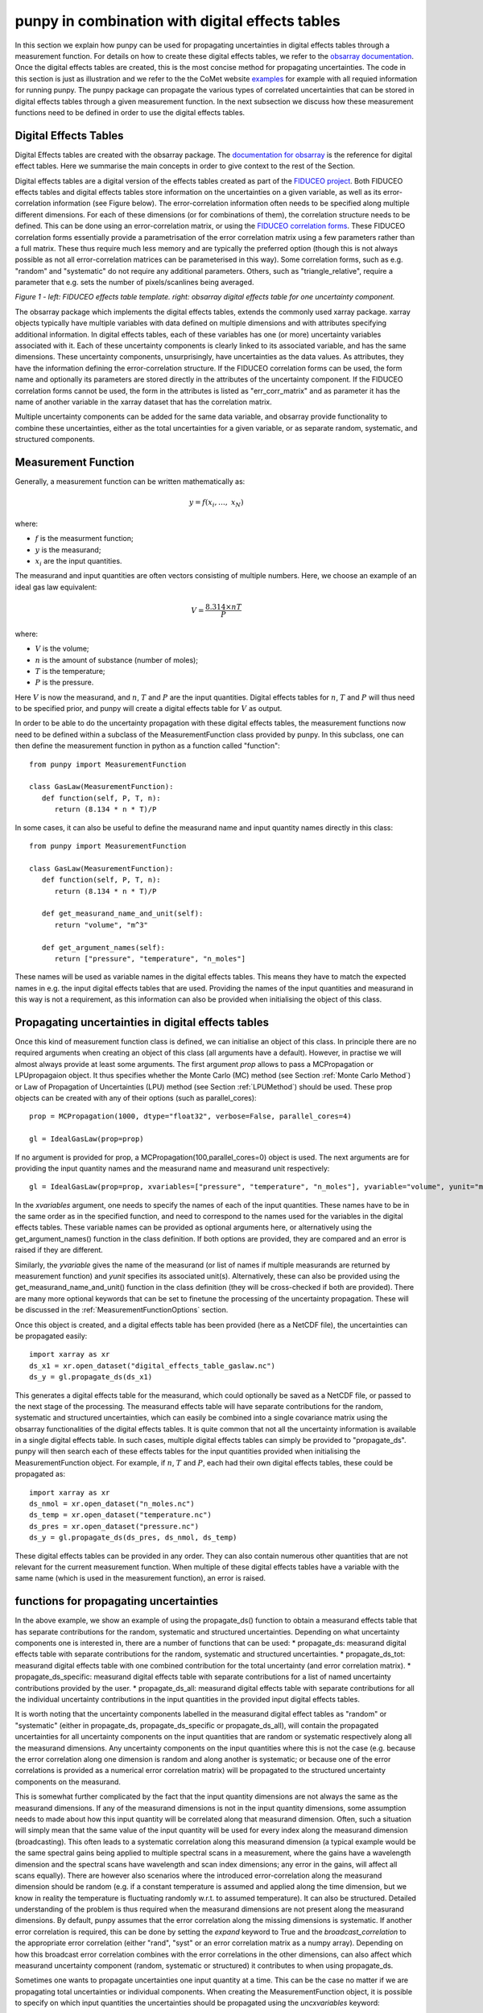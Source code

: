 .. Overview of method
   Author: Pieter De Vis
   Email: pieter.de.vis@npl.co.uk
   Created: 15/04/20

.. _punpy_digital_effects_table:

punpy in combination with digital effects tables
=======================================================
In this section we explain how punpy can be used for propagating uncertainties in digital effects tables through a measurement function.
For details on how to create these digital effects tables, we refer to the `obsarray documentation <https://obsarray.readthedocs.io/en/latest/>`_.
Once the digital effects tables are created, this is the most concise method for propagating uncertainties.
The code in this section is just as illustration and we refer to the the CoMet website `examples <https://www.comet-toolkit.org/examples/>`_ for example with all requied information for running punpy.
The punpy package can propagate the various types of correlated uncertainties that can be stored in digital effects tables through a given measurement function. In the next subsection we discuss how these measurement functions need to be defined in order to use the digital effects tables.

Digital Effects Tables
#######################
Digital Effects tables are created with the obsarray package. The `documentation for obsarray <https://obsarray.readthedocs.io/en/latest/>`_ is the reference for digital effect tables.
Here we summarise the main concepts in order to give context to the rest of the Section.

Digital effects tables are a digital version of the effects tables created as part of the `FIDUCEO project <https://research.reading.ac.uk/fiduceo/>`_.
Both FIDUCEO effects tables and digital effects tables store information on the uncertainties on a given variable, as well as its error-correlation information (see Figure below).
The error-correlation information often needs to be specified along multiple different dimensions.
For each of these dimensions (or for combinations of them), the correlation structure needs to be defined.
This can be done using an error-correlation matrix, or using the `FIDUCEO correlation forms <https://research.reading.ac.uk/fiduceo/cdr/theoretical-basis-3/4-completing-the-effects-table/>`_.
These FIDUCEO correlation forms essentially provide a parametrisation of the error correlation matrix using a few parameters rather than a full matrix.
These thus require much less memory and are typically the preferred option (though this is not always possible as not all error-correlation matrices can be parameterised in this way).
Some correlation forms, such as e.g. "random" and "systematic" do not require any additional parameters.
Others, such as "triangle_relative", require a parameter that e.g. sets the number of pixels/scanlines being averaged.


.. image:: images/Digital_effects_tables.jpg

*Figure 1 - left: FIDUCEO effects table template. right: obsarray digital effects table for one uncertainty component.*


The obsarray package which implements the digital effects tables, extends the commonly used xarray package.
xarray objects typically have multiple variables with data defined on multiple dimensions and with attributes specifying additional information.
In digital effects tables, each of these variables has one (or more) uncertainty variables associated with it.
Each of these uncertainty components is clearly linked to its associated variable, and has the same dimensions.
These uncertainty components, unsurprisingly, have uncertainties as the data values.
As attributes, they have the information defining the error-correlation structure.
If the FIDUCEO correlation forms can be used, the form name and optionally its parameters are stored directly in the attributes of the uncertainty component.
If the FIDUCEO correlation forms cannot be used, the form in the attributes is listed as "err_corr_matrix" and as parameter it has the name of another variable in the xarray dataset that has the correlation matrix.

Multiple uncertainty components can be added for the same data variable, and obsarray provide functionality to combine these uncertainties, either as the total uncertainties for a given variable, or as separate random, systematic, and structured components.


Measurement Function
####################
Generally, a measurement function can be written mathematically as:

.. math:: y = f\left( x_{i},\ldots,\ x_{N} \right)

where:

*  :math:`f` is the measurment function;
*  :math:`y` is the measurand;
*  :math:`x_{i}` are the input quantities.

The measurand and input quantities are often vectors consisting of multiple numbers. Here, we choose an example of an ideal gas law equivalent:

.. math:: V = \frac{8.314 \times n T}{P}

where:

*  :math:`V` is the volume;
*  :math:`n` is the amount of substance (number of moles);
*  :math:`T` is the temperature;
*  :math:`P` is the pressure.

Here :math:`V` is now the measurand, and :math:`n`, :math:`T` and :math:`P` are the input quantities.
Digital effects tables for :math:`n`, :math:`T` and :math:`P` will thus need to be specified prior, and punpy will create a digital effects table for :math:`V` as output.

In order to be able to do the uncertainty propagation with these digital effects tables, the measurement functions now need to be defined within a subclass of the MeasurementFunction class provided by punpy.
In this subclass, one can then define the measurement function in python as a function called "function"::

   from punpy import MeasurementFunction

   class GasLaw(MeasurementFunction):
      def function(self, P, T, n):
         return (8.134 * n * T)/P

In some cases, it can also be useful to define the measurand name and input quantity names directly in this class::

   from punpy import MeasurementFunction

   class GasLaw(MeasurementFunction):
      def function(self, P, T, n):
         return (8.134 * n * T)/P

      def get_measurand_name_and_unit(self):
         return "volume", "m^3"

      def get_argument_names(self):
         return ["pressure", "temperature", "n_moles"]

These names will be used as variable names in the digital effects tables. This means they have to match the expected names in e.g. the input digital effects tables that are used.
Providing the names of the input quantities and measurand in this way is not a requirement, as this information can also be provided when initialising the object of this class.

Propagating uncertainties in digital effects tables
####################################################
Once this kind of measurement function class is defined, we can initialise an object of this class.
In principle there are no required arguments when creating an object of this class (all arguments have a default).
However, in practise we will almost always provide at least some arguments.
The first argument `prop` allows to pass a MCPropagation or LPUpropagaion object. It thus specifies whether the Monte Carlo (MC) method (see Section :ref:`Monte Carlo Method`)
or Law of Propagation of Uncertainties (LPU) method (see Section :ref:`LPUMethod`) should be used. These prop objects can be created with any of their options (such as parallel_cores)::

   prop = MCPropagation(1000, dtype="float32", verbose=False, parallel_cores=4)

   gl = IdealGasLaw(prop=prop)

If no argument is provided for prop, a MCPropagation(100,parallel_cores=0) object is used.
The next arguments are for providing the input quantity names and the measurand name and measurand unit respectively::

   gl = IdealGasLaw(prop=prop, xvariables=["pressure", "temperature", "n_moles"], yvariable="volume", yunit="m^3")

In the `xvariables` argument, one needs to specify the names of each of the input quantities.
These names have to be in the same order as in the specified function, and need to correspond to the names used for the variables in the digital effects tables.
These variable names can be provided as optional arguments here, or alternatively using the get_argument_names() function in the class definition.
If both options are provided, they are compared and an error is raised if they are different.

Similarly, the `yvariable` gives the name of the measurand (or list of names if multiple measurands are returned by measurement function) and `yunit` specifies its associated unit(s).
Alternatively, these can also be provided using the get_measurand_name_and_unit() function in the class definition (they will be cross-checked if both are provided).
There are many more optional keywords that can be set to finetune the processing of the uncertainty propagation.
These will be discussed in the :ref:`MeasurementFunctionOptions` section.

Once this object is created, and a digital effects table has been provided (here as a NetCDF file), the uncertainties can be propagated easily::

   import xarray as xr
   ds_x1 = xr.open_dataset("digital_effects_table_gaslaw.nc")
   ds_y = gl.propagate_ds(ds_x1)

This generates a digital effects table for the measurand, which could optionally be saved as a NetCDF file, or passed to the next stage of the processing.
The measurand effects table will have separate contributions for the random, systematic and structured uncertainties, which can easily be combined into a single covariance matrix using the obsarray functionalities of the digital effects tables.
It is quite common that not all the uncertainty information is available in a single digital effects table.
In such cases, multiple digital effects tables can simply be provided to "propagate_ds".
punpy will then search each of these effects tables for the input quantities provided when initialising the MeasurementFunction object.
For example, if :math:`n`, :math:`T` and :math:`P`, each had their own digital effects tables, these could be propagated as::

   import xarray as xr
   ds_nmol = xr.open_dataset("n_moles.nc")
   ds_temp = xr.open_dataset("temperature.nc")
   ds_pres = xr.open_dataset("pressure.nc")
   ds_y = gl.propagate_ds(ds_pres, ds_nmol, ds_temp)

These digital effects tables can be provided in any order. They can also contain numerous other quantities that are not relevant for the current measurement function.
When multiple of these digital effects tables have a variable with the same name (which is used in the measurement function), an error is raised.

functions for propagating uncertainties
####################################################
In the above example, we show an example of using the propagate_ds() function to obtain a
measurand effects table that has separate contributions for the random, systematic and structured uncertainties.
Depending on what uncertainty components one is interested in, there are a number of functions that can be used:
*  propagate_ds: measurand digital effects table with separate contributions for the random, systematic and structured uncertainties.
*  propagate_ds_tot: measurand digital effects table with one combined contribution for the total uncertainty (and error correlation matrix).
*  propagate_ds_specific: measurand digital effects table with separate contributions for a list of named uncertainty contributions provided by the user.
*  propagate_ds_all: measurand digital effects table with separate contributions for all the individual uncertainty contributions in the input quantities in the provided input digital effects tables.

It is worth noting that the uncertainty components labelled in the measurand digital effect tables as
"random" or "systematic" (either in propagate_ds, propagate_ds_specific or propagate_ds_all),
will contain the propagated uncertainties for all uncertainty components on the input
quantities that are random or systematic respectively along all the measurand dimensions.
Any uncertainty components on the input quantities where this is not the case (e.g. because
the error correlation along one dimension is random and along another is systematic;
or because one of the error correlations is provided as a numerical error correlation matrix)
will be propagated to the structured uncertainty components on the measurand.

This is somewhat further complicated by the fact that the input quantity dimensions are
not always the same as the measurand dimensions. If any of the measurand dimensions is
not in the input quantity dimensions, some assumption needs to made about how this input
quantity will be correlated along that measurand dimension. Often, such a situation will
simply mean that the same value of the input quantity will be used for every index along
the measurand dimension (broadcasting). This often leads to a systematic correlation along this measurand
dimension (a typical example would be the same spectral gains being applied to multiple
spectral scans in a measurement, where the gains have a wavelength dimension and the
spectral scans have wavelength and scan index dimensions; any error in the gains, will
affect all scans equally). There are however also scenarios where
the introduced error-correlation along the measurand dimension should be random (e.g. if
a constant temperature is assumed and applied along the time dimension, but we know in
reality the temperature is fluctuating randomly w.r.t. to assumed temperature). It can
also be structured. Detailed understanding of the problem is thus required when the measurand
dimensions are not present along the measurand dimensions. By default, punpy assumes that
the error correlation along the missing dimensions is systematic. If another error correlation is required,
this can be done by setting the `expand` keyword to True and the `broadcast_correlation` to the
appropriate error correlation (either "rand", "syst" or an error correlation matrix as a numpy array).
Depending on how this broadcast error correlation combines with
the error correlations in the other dimensions, can also affect which measurand uncertainty component
(random, systematic or structured) it contributes to when using propagate_ds.

Sometimes one wants to propagate uncertainties one input quantity at a time.
This can be the case no matter if we are propagating total uncertainties or individual components.
When creating the MeasurementFunction object, it is possible to specify on which input quantities
the uncertainties should be propagated using the `uncxvariables` keyword::

   gl = IdealGasLaw(prop=prop,
                     xvariables=["pressure", "temperature", "n_moles"],
                     uncxvariables=["pressure"]
                     yvariable="volume",
                     yunit="m^3")
   ds_y = gl.propagate_ds(ds_pres, ds_nmol, ds_temp)

In the above example, only the uncertainties on pressure will be propagated.
This behaviour could also be obtained by removing the unc_comps in the temperature and
n_moles variables in their respective datasets, but the solution shown above is easier.
If no uncxvariables are provided, the uncertainties on all input quantities are propagated.


.. _MeasurementFunctionOptions:

Options when creating MeasurementFunction object
##################################################
A number of additional options are available when creating the MeasurementFunction object, and when running one of the propagate_ds functions.
We refer to the API for a full list of the keywords, but here highlight some of the ones that were not previously explained.

When creating the MeasurementFunction object, we previously discussed the `prop`, `xvariables`, `uncxvariables`, `yvariable` and
`yunit` keywords. Next, there are a number of keywords that are the same as the keywords for using punpy as standalone. These are
`corr_between`,`param_fixed`, `repeat_dims`, `corr_dims`, `seperate_corr_dims`, `allow_some_nans`. Here these keywords work in the same way as for standalone
punpy and we refer to the :ref:`punpy_standalone` Section for further explanation. The one difference is that here, the repeat_dims and
corr_dims can be provided as dimension names rather than dimension indices (dimension indices are also still allowed).
If a string corr_dim is provided that is present in some but not all of the measurand dimensions (only relevant when there are multiple differently-shaped measurands), the `seperate_corr_dims` will automatically be set to True, and the appropriate separate corr_dims will be worked out automatically.

The options we have not previously explained are the `ydims`, `refxvar` and `sizes_dict`. These all have to do with the handling of dimensions when they differ between input quantities (or between input quantities and measurand).
In the typical punpy usecase, the dimensions of the measurand are the same as the dimensions of the input quantities.
If this is not the case, the `ydims` keyword should be set to a list of the measurand dimensions (in order matching the shape).
If one of these dimensions is not in the input quantities, one should also provide `sizes_dict`, which is a dictionary with all dimension names as keys, and the dimension size as the value.
Alternatively, if the dimensions of the measurand match the dimensions of one (but not all) of the input quantities, the measurnad shape can
be automatically set if `refxvar` is provided, where `refxvar` is the name of the input quantity with matching shape.

Finally the `use_err_corr_dict` is explained in the :ref:`punpy_memory_and_speed` Section.

Options when running propagate_ds functions
##################################################
There are also a few options when running the propagate_ds (or similar) functions.
The `store_unc_percent` keyword simply indicates whether the measurand uncertainties should be stored in percent or in the measurand units (the latter is the default).
The `expand` keyword indicate whether the input quantities should be expanded/broadcasted to the shape of the measurand, prior to passing to the measurement function (defaults to False).

`ds_out_pre` allows to provide a pre-generated xarray dataset (typically made using obsarray) in which the results will be stored.
This can be used to add additional variables to the dataset prior to running the uncertainty propagation, or to concatenate multiple uncertainty propagation results into one file.
By default, the measurand variables and associated uncertainty and error correlation will be overwritten, but all other variables in the dataset remain.
If one does not want to get punpy to work out the error correlations iteself, but just use the ones in the template (e.g. because in complex cases, punpy can run into problems),
this can be specified by setting the `use_ds_out_pre_unmodified` keyword to True. In this case, only the values of the variables will be changed, but none of the attributes.

Finally the `include_corr` keyword can be set to False if error correlations should be omited from the calculation.
The latter results in faster processing but can lead to wrong results so should be used with caution.